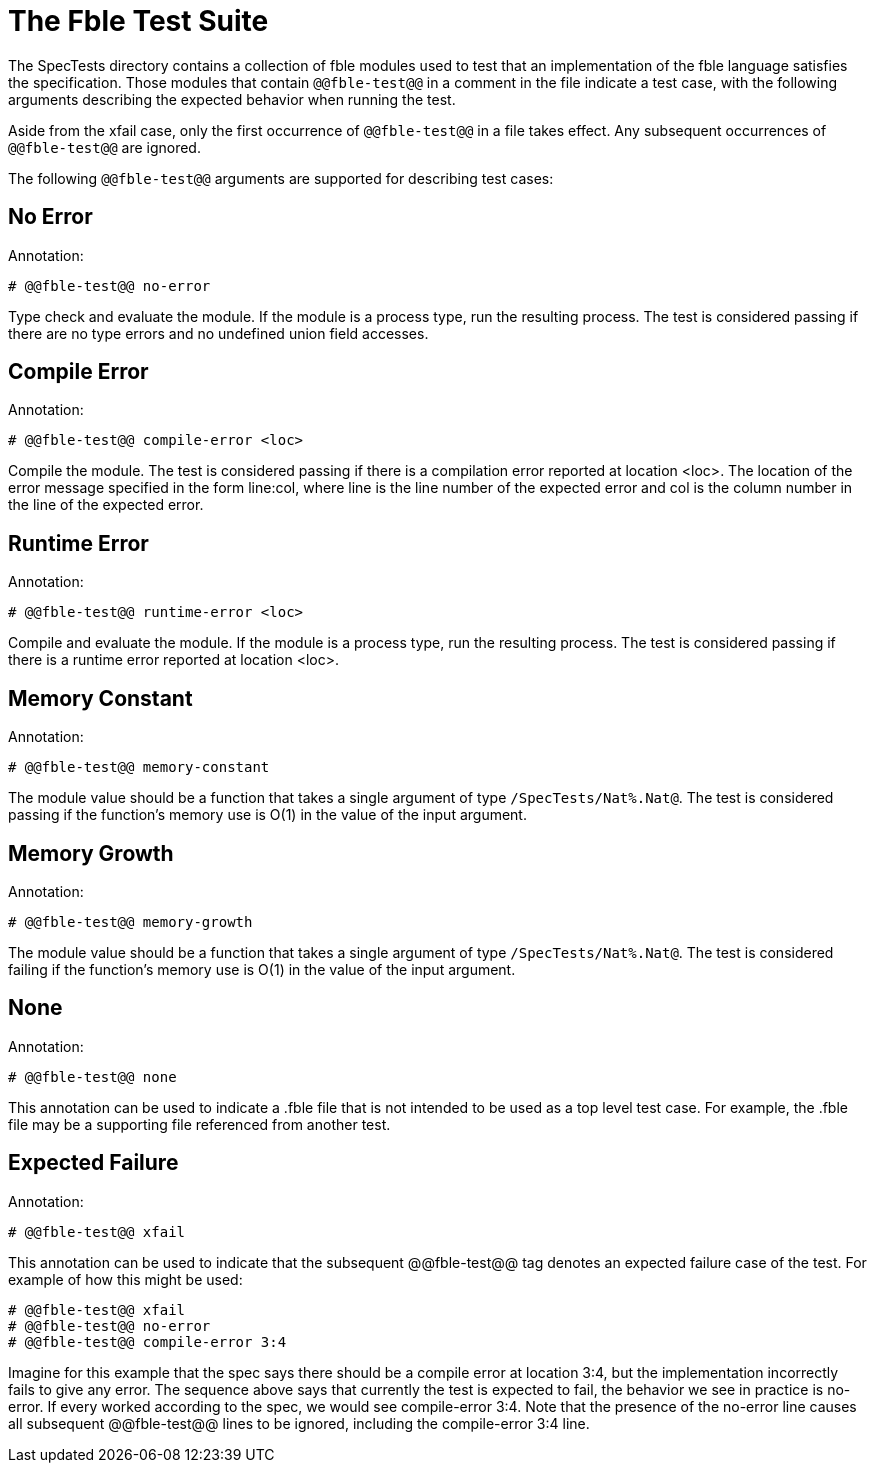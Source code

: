 The Fble Test Suite
===================

The SpecTests directory contains a collection of fble modules used to test
that an implementation of the fble language satisfies the specification. Those
modules that contain `@@fble-test@@` in a comment in the file indicate a test
case, with the following arguments describing the expected behavior when
running the test.

Aside from the xfail case, only the first occurrence of `@@fble-test@@` in a
file takes effect. Any subsequent occurrences of `@@fble-test@@` are ignored.

The following `@@fble-test@@` arguments are supported for describing test
cases:

== No Error ==

Annotation:

  # @@fble-test@@ no-error

Type check and evaluate the module. If the module is a process type, run the
resulting process. The test is considered passing if there are no type errors
and no undefined union field accesses.

== Compile Error ==

Annotation:

  # @@fble-test@@ compile-error <loc>

Compile the module. The test is considered passing if there is a compilation
error reported at location <loc>. The location of the error message specified
in the form line:col, where line is the line number of the expected error and
col is the column number in the line of the expected error.

== Runtime Error ==

Annotation:

  # @@fble-test@@ runtime-error <loc>

Compile and evaluate the module. If the module is a process type, run the
resulting process. The test is considered passing if there is a runtime error
reported at location <loc>.

== Memory Constant ==

Annotation:
 
  # @@fble-test@@ memory-constant

The module value should be a function that takes a single argument of type
`/SpecTests/Nat%.Nat@`. The test is considered passing if the function's memory
use is O(1) in the value of the input argument.

== Memory Growth ==

Annotation:

  # @@fble-test@@ memory-growth

The module value should be a function that takes a single argument of type
`/SpecTests/Nat%.Nat@`. The test is considered failing if the function's memory
use is O(1) in the value of the input argument.

== None ==

Annotation:

  # @@fble-test@@ none

This annotation can be used to indicate a .fble file that is not intended to
be used as a top level test case. For example, the .fble file may be a
supporting file referenced from another test.

== Expected Failure ==

Annotation:

  # @@fble-test@@ xfail

This annotation can be used to indicate that the subsequent @@fble-test@@
tag denotes an expected failure case of the test. For example of how this
might be used:

  # @@fble-test@@ xfail
  # @@fble-test@@ no-error
  # @@fble-test@@ compile-error 3:4

Imagine for this example that the spec says there should be a compile error at
location 3:4, but the implementation incorrectly fails to give any error. The
sequence above says that currently the test is expected to fail, the behavior
we see in practice is no-error. If every worked according to the spec, we
would see compile-error 3:4. Note that the presence of the no-error line
causes all subsequent @@fble-test@@ lines to be ignored, including the
compile-error 3:4 line.

